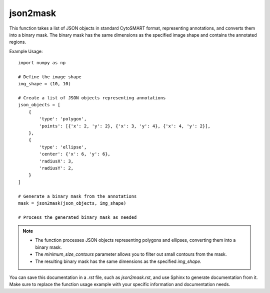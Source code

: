 json2mask
=========================
.. py:function:: json2mask(json_objects: list, img_shape: tuple, minimum_size_contours: int = 3) -> numpy.ndarray

   Convert annotations in standard CytoSMART format to a binary mask.

   :param list json_objects: A list of JSON objects representing annotations in standard CytoSMART format.
   :param tuple img_shape: The dimensions of the mask (height, width).
   :param int minimum_size_contours: The minimum number of points a contour should have to be included (default is 3).
   :return: A binary mask representing the annotations in the image.
   :rtype: numpy.ndarray

This function takes a list of JSON objects in standard CytoSMART format, representing annotations, and converts them into a binary mask. The binary mask has the same dimensions as the specified image shape and contains the annotated regions.

Example Usage::

   import numpy as np

   # Define the image shape
   img_shape = (10, 10)

   # Create a list of JSON objects representing annotations
   json_objects = [
       {
           'type': 'polygon',
           'points': [{'x': 2, 'y': 2}, {'x': 3, 'y': 4}, {'x': 4, 'y': 2}],
       },
       {
           'type': 'ellipse',
           'center': {'x': 6, 'y': 6},
           'radiusX': 3,
           'radiusY': 2,
       }
   ]

   # Generate a binary mask from the annotations
   mask = json2mask(json_objects, img_shape)

   # Process the generated binary mask as needed

.. note::
   - The function processes JSON objects representing polygons and ellipses, converting them into a binary mask.
   - The `minimum_size_contours` parameter allows you to filter out small contours from the mask.
   - The resulting binary mask has the same dimensions as the specified `img_shape`.

You can save this documentation in a `.rst` file, such as `json2mask.rst`, and use Sphinx to generate documentation from it. Make sure to replace the function usage example with your specific information and documentation needs.
